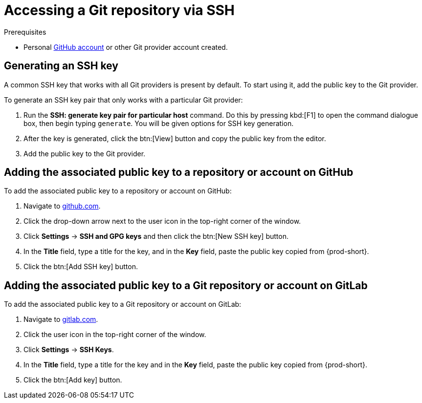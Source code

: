 // version-control

[id="accessing-a-git-repository-via-ssh_{context}"]
= Accessing a Git repository via SSH


.Prerequisites
* Personal link:https://help.github.com/en/articles/types-of-github-accounts[GitHub account] or other Git provider account created.

== Generating an SSH key

A common SSH key that works with all Git providers is present by default. To start using it, add the public key to the Git provider.

To generate an SSH key pair that only works with a particular Git provider:

. Run the *SSH: generate key pair for particular host* command. Do this by pressing kbd:[F1] to open the command dialogue box, then begin typing `generate`. You will be given options for SSH key generation.
. After the key is generated, click the btn:[View] button and copy the public key from the editor.
. Add the public key to the Git provider.


== Adding the associated public key to a repository or account on GitHub

To add the associated public key to a repository or account on GitHub:

. Navigate to link:https://github.com[github.com].
. Click the drop-down arrow next to the user icon in the top-right corner of the window.
. Click *Settings* -> *SSH and GPG keys* and then click the btn:[New SSH key] button.
. In the *Title* field, type a title for the key, and in the *Key* field, paste the public key copied from {prod-short}.
. Click the btn:[Add SSH key] button.

== Adding the associated public key to a Git repository or account on GitLab

To add the associated public key to a Git repository or account on GitLab:

. Navigate to link:https://gitlab.com[gitlab.com].
. Click the user icon in the top-right corner of the window.
. Click *Settings* -> *SSH Keys*.
. In the *Title* field, type a title for the key and in the *Key* field, paste the public key copied from {prod-short}.
. Click the btn:[Add key] button.
